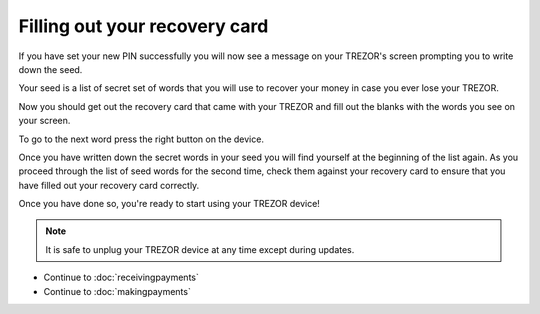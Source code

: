 Filling out your recovery card
==============================

If you have set your new PIN successfully you will now see a message on your TREZOR's screen prompting you to write down the seed.

Your seed is a list of secret set of words that you will use to recover your money in case you ever lose your TREZOR.

Now you should get out the recovery card that came with your TREZOR and fill out the blanks with the words you see on your screen.

.. image:: images/trezor-reset.jpg

To go to the next word press the right button on the device.

Once you have written down the secret words in your seed you will find yourself at the beginning of the list again.  As you proceed through the list of seed words for the second time, check them against your recovery card to ensure that you have filled out your recovery card correctly.

Once you have done so, you're ready to start using your TREZOR device!

.. note:: It is safe to unplug your TREZOR device at any time except during updates.

- Continue to :doc:`receivingpayments`

- Continue to :doc:`makingpayments`
